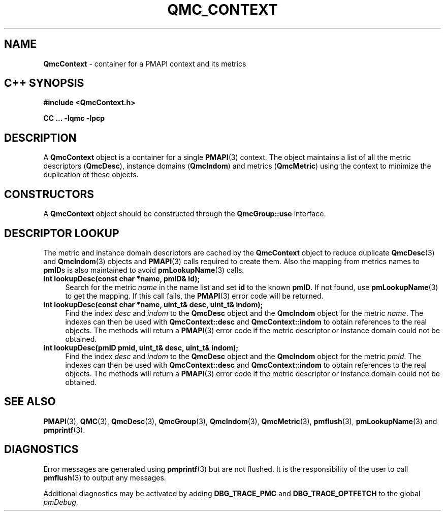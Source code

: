 '\"macro stdmacro
.\" Copyright (c) 2005 Silicon Graphics, Inc.  All Rights Reserved.
.\" 
.\" This program is free software; you can redistribute it and/or modify it
.\" under the terms of the GNU General Public License as published by the
.\" Free Software Foundation; either version 2 of the License, or (at your
.\" option) any later version.
.\" 
.\" This program is distributed in the hope that it will be useful, but
.\" WITHOUT ANY WARRANTY; without even the implied warranty of MERCHANTABILITY
.\" or FITNESS FOR A PARTICULAR PURPOSE.  See the GNU General Public License
.\" for more details.
.\" 
.TH QMC_CONTEXT 3 "SGI" "Performance Co-Pilot"
.SH NAME
\f3QmcContext\f1 \- container for a PMAPI context and its metrics
.SH "C++ SYNOPSIS"
.ft 3
#include <QmcContext.h>
.sp
CC ... \-lqmc \-lpcp 
.ft 1
.SH DESCRIPTION
A
.B QmcContext
object is a container for a single 
.BR PMAPI (3)
context.  The object maintains a list of all the metric descriptors
.RB ( QmcDesc ),
instance domains
.RB ( QmcIndom )
and
metrics
.RB ( QmcMetric )
using the context to minimize the duplication of these objects.
.SH "CONSTRUCTORS"
A
.B QmcContext
object should be constructed through the
.B QmcGroup::use
interface.
.SH "DESCRIPTOR LOOKUP"
The metric and instance domain descriptors are cached by the
.B QmcContext
object to reduce duplicate
.BR QmcDesc (3)
and
.BR QmcIndom (3)
objects and
.BR PMAPI (3)
calls required to create them.  Also the mapping from metrics names to 
.BR pmID s
is also maintained to avoid
.BR pmLookupName (3)
calls.
.TP 4
.B "int lookupDesc(const char *name, pmID& id);"
Search for the metric
.I name
in the name list and set 
.B id
to the known
.BR pmID .
If not found, use
.BR pmLookupName (3)
to get the mapping.  If this call fails, the
.BR PMAPI (3)
error code will be returned.
.TP
.B "int lookupDesc(const char *name, uint_t& desc, uint_t& indom);"
Find the index 
.I desc
and
.I indom
to the
.B QmcDesc
object and the
.B QmcIndom
object for the metric 
.IR name .
The indexes can then be used with 
.B QmcContext::desc
and
.B QmcContext::indom
to obtain references to the real objects.
The methods will return a
.BR PMAPI (3)
error code if the metric descriptor or instance domain could not be obtained.
.TP
.B "int lookupDesc(pmID pmid, uint_t& desc, uint_t& indom);"
Find the index 
.I desc
and
.I indom
to the
.B QmcDesc
object and the
.B QmcIndom
object for the metric
.IR pmid .
The indexes can then be used with 
.B QmcContext::desc
and
.B QmcContext::indom
to obtain references to the real objects.
The methods will return a
.BR PMAPI (3)
error code if the metric descriptor or instance domain could not be obtained.
.SH SEE ALSO
.BR PMAPI (3),
.BR QMC (3),
.BR QmcDesc (3),
.BR QmcGroup (3),
.BR QmcIndom (3),
.BR QmcMetric (3),
.BR pmflush (3),
.BR pmLookupName (3)
and
.BR pmprintf (3).
.SH DIAGNOSTICS
Error messages are generated using
.BR pmprintf (3)
but are not flushed. It is the responsibility of the user to call
.BR pmflush (3)
to output any messages.
.PP
Additional diagnostics may be activated by adding 
.B DBG_TRACE_PMC
and
.B DBG_TRACE_OPTFETCH
to the global
.IR pmDebug .
